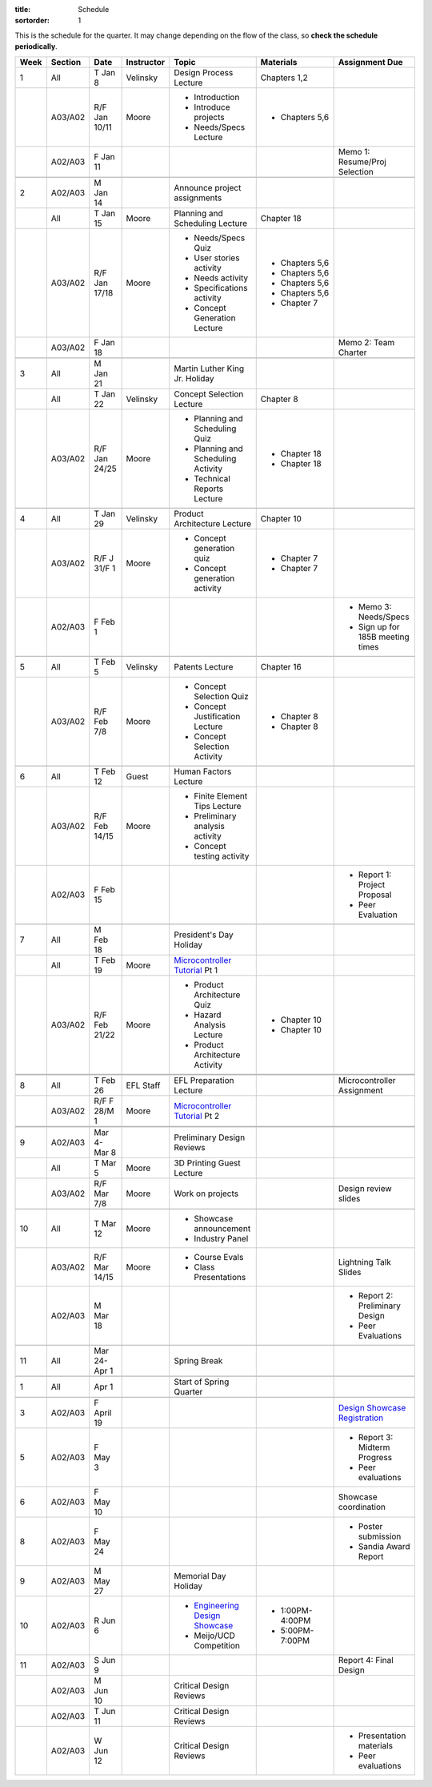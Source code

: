 :title: Schedule
:sortorder: 1

.. |_| unicode:: 0xA0
   :trim:

.. role:: strike
   :class: strike

This is the schedule for the quarter. It may change depending on the flow of
the class, so **check the schedule periodically**.

======  =======  =============  ==========  ====================================  ==================  =====
Week    Section  Date           Instructor  Topic                                 Materials           Assignment Due
======  =======  =============  ==========  ====================================  ==================  =====
1       All      T Jan 8        Velinsky    Design Process Lecture                Chapters 1,2
------  -------  -------------  ----------  ------------------------------------  ------------------  -----
\       A03/A02  R/F Jan 10/11  Moore       - Introduction                        - Chapters 5,6
                                            - Introduce projects
                                            - Needs/Specs Lecture
------  -------  -------------  ----------  ------------------------------------  ------------------  -----
\       A02/A03  F Jan 11                                                                             Memo 1: Resume/Proj Selection
------  -------  -------------  ----------  ------------------------------------  ------------------  -----
------  -------  -------------  ----------  ------------------------------------  ------------------  -----
2       A02/A03  M Jan 14                   Announce project assignments
------  -------  -------------  ----------  ------------------------------------  ------------------  -----
\       All      T Jan 15       Moore       Planning and Scheduling Lecture       Chapter |_| 18
------  -------  -------------  ----------  ------------------------------------  ------------------  -----
\       A03/A02  R/F Jan 17/18  Moore       - Needs/Specs Quiz                    - Chapters |_| 5,6
                                            - User stories activity               - Chapters |_| 5,6
                                            - Needs activity                      - Chapters |_| 5,6
                                            - Specifications activity             - Chapters |_| 5,6
                                            - Concept Generation Lecture          - Chapter |_| 7
------  -------  -------------  ----------  ------------------------------------  ------------------  -----
\       A03/A02  F Jan 18                                                                             Memo 2: Team Charter
------  -------  -------------  ----------  ------------------------------------  ------------------  -----
------  -------  -------------  ----------  ------------------------------------  ------------------  -----
3       All      M Jan 21                   Martin Luther King Jr. Holiday
------  -------  -------------  ----------  ------------------------------------  ------------------  -----
\       All      T Jan 22       Velinsky    Concept Selection Lecture             Chapter 8
------  -------  -------------  ----------  ------------------------------------  ------------------  -----
\       A03/A02  R/F Jan 24/25  Moore       - Planning and Scheduling Quiz        - Chapter |_| 18
                                            - Planning and Scheduling Activity    - Chapter |_| 18
                                            - Technical Reports Lecture
------  -------  -------------  ----------  ------------------------------------  ------------------  -----
------  -------  -------------  ----------  ------------------------------------  ------------------  -----
4       All      T Jan 29       Velinsky    Product Architecture Lecture          Chapter 10
------  -------  -------------  ----------  ------------------------------------  ------------------  -----
\       A03/A02  R/F J 31/F 1   Moore       - Concept generation quiz             - Chapter |_| 7
                                            - Concept generation activity         - Chapter |_| 7
------  -------  -------------  ----------  ------------------------------------  ------------------  -----
\       A02/A03  F Feb 1                                                                              - Memo 3: Needs/Specs
                                                                                                      - Sign up for 185B meeting times
------  -------  -------------  ----------  ------------------------------------  ------------------  -----
------  -------  -------------  ----------  ------------------------------------  ------------------  -----
5       All      T Feb 5        Velinsky    Patents Lecture                       Chapter 16
------  -------  -------------  ----------  ------------------------------------  ------------------  -----
\       A03/A02  R/F Feb 7/8    Moore       - Concept Selection Quiz              - Chapter 8
                                            - Concept Justification Lecture
                                            - Concept Selection Activity          - Chapter 8
------  -------  -------------  ----------  ------------------------------------  ------------------  -----
------  -------  -------------  ----------  ------------------------------------  ------------------  -----
6       All      T Feb 12       Guest       Human Factors Lecture
------  -------  -------------  ----------  ------------------------------------  ------------------  -----
\       A03/A02  R/F Feb 14/15  Moore       - Finite Element Tips Lecture
                                            - Preliminary analysis activity
                                            - Concept testing activity
------  -------  -------------  ----------  ------------------------------------  ------------------  -----
\       A02/A03  F Feb 15                                                                             - Report 1: Project Proposal
                                                                                                      - Peer Evaluation
------  -------  -------------  ----------  ------------------------------------  ------------------  -----
------  -------  -------------  ----------  ------------------------------------  ------------------  -----
7       All      M Feb 18                   President's Day Holiday
------  -------  -------------  ----------  ------------------------------------  ------------------  -----
\       All      T Feb 19       Moore       `Microcontroller Tutorial`_ Pt |_| 1
------  -------  -------------  ----------  ------------------------------------  ------------------  -----
\       A03/A02  R/F Feb 21/22  Moore       - Product Architecture Quiz           - Chapter 10
                                            - Hazard Analysis Lecture
                                            - Product Architecture Activity       - Chapter 10
------  -------  -------------  ----------  ------------------------------------  ------------------  -----
        A02/A03  F Feb 22
------  -------  -------------  ----------  ------------------------------------  ------------------  -----
------  -------  -------------  ----------  ------------------------------------  ------------------  -----
8       All      T Feb 26       EFL Staff   EFL Preparation Lecture                                   Microcontroller Assignment
------  -------  -------------  ----------  ------------------------------------  ------------------  -----
\       A03/A02  R/F F 28/M 1   Moore       `Microcontroller Tutorial`_ Pt |_| 2
------  -------  -------------  ----------  ------------------------------------  ------------------  -----
        A03/A02  F Mar 1                                                                              Memo 4: Concept Selection/Product Architecture
------  -------  -------------  ----------  ------------------------------------  ------------------  -----
------  -------  -------------  ----------  ------------------------------------  ------------------  -----
9       A02/A03  Mar 4-Mar 8                Preliminary Design Reviews
------  -------  -------------  ----------  ------------------------------------  ------------------  -----
\       All      T Mar 5        Moore       3D Printing Guest Lecture
------  -------  -------------  ----------  ------------------------------------  ------------------  -----
\       A03/A02  R/F Mar 7/8    Moore       Work on projects                                          Design review slides
------  -------  -------------  ----------  ------------------------------------  ------------------  -----
------  -------  -------------  ----------  ------------------------------------  ------------------  -----
10      All      T Mar 12       Moore       - Showcase announcement
                                            - Industry Panel
------  -------  -------------  ----------  ------------------------------------  ------------------  -----
\       A03/A02  R/F Mar 14/15  Moore       - Course Evals                                            Lightning Talk Slides
                                            - Class Presentations
------  -------  -------------  ----------  ------------------------------------  ------------------  -----
\       A02/A03  M Mar 18                                                                             - Report 2: Preliminary Design
                                                                                                      - Peer Evaluations
------  -------  -------------  ----------  ------------------------------------  ------------------  -----
------  -------  -------------  ----------  ------------------------------------  ------------------  -----
11      All      Mar 24-Apr 1               Spring Break
------  -------  -------------  ----------  ------------------------------------  ------------------  -----
------  -------  -------------  ----------  ------------------------------------  ------------------  -----
1       All      Apr 1                      Start of Spring Quarter
------  -------  -------------  ----------  ------------------------------------  ------------------  -----
------  -------  -------------  ----------  ------------------------------------  ------------------  -----
3       A02/A03  F April 19                                                                           `Design Showcase Registration`_
------  -------  -------------  ----------  ------------------------------------  ------------------  -----
5       A02/A03  F May 3                                                                              - Report 3: Midterm Progress
                                                                                                      - Peer evaluations
------  -------  -------------  ----------  ------------------------------------  ------------------  -----
6       A02/A03  F May 10                                                                             Showcase coordination
------  -------  -------------  ----------  ------------------------------------  ------------------  -----
8       A02/A03  F May 24                                                                             - Poster submission
                                                                                                      - Sandia Award Report
------  -------  -------------  ----------  ------------------------------------  ------------------  -----
9       A02/A03  M May 27                   Memorial Day Holiday
------  -------  -------------  ----------  ------------------------------------  ------------------  -----
10      A02/A03  R Jun 6                    - `Engineering Design Showcase`_      - 1:00PM-4:00PM
                                            - Meijo/UCD Competition               - 5:00PM-7:00PM
------  -------  -------------  ----------  ------------------------------------  ------------------  -----
11      A02/A03  S Jun 9                                                                              Report 4: Final Design
------  -------  -------------  ----------  ------------------------------------  ------------------  -----
\       A02/A03  M Jun 10                   Critical Design Reviews
------  -------  -------------  ----------  ------------------------------------  ------------------  -----
\       A02/A03  T Jun 11                   Critical Design Reviews
------  -------  -------------  ----------  ------------------------------------  ------------------  -----
\       A02/A03  W Jun 12                   Critical Design Reviews                                   - Presentation materials
                                                                                                      - Peer evaluations
======  =======  =============  ==========  ====================================  ==================  =====

.. _Microcontroller Tutorial: {filename}/pages/microcontrollers.rst
.. _Engineering Design Showcase: http://engineering.ucdavis.edu/undergraduate/senior-engineering-design-showcase
.. _Design Showcase Registration: {{ SHOWCASE_REG_URL }}
